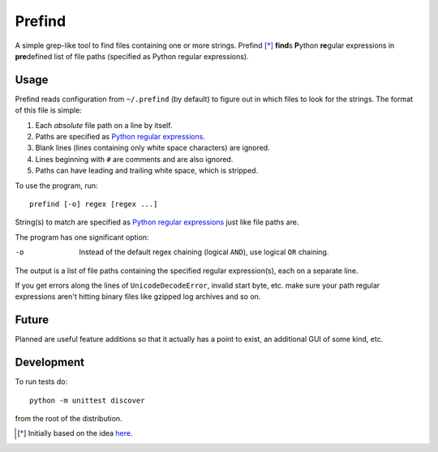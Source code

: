 Prefind
========
A simple grep-like tool to find files containing one or more strings.  Prefind
[*]_ **find**\ s **P**\ ython **re**\ gular expressions in **pre**\ defined
list of file paths (specified as Python regular expressions).

Usage
------
Prefind reads configuration from ``~/.prefind`` (by default) to figure out in
which files to look for the strings.  The format of this file is simple:

1. Each *absolute* file path on a line by itself.
2. Paths are specified as `Python regular expressions`_.
3. Blank lines (lines containing only white space characters) are ignored.
4. Lines beginning with ``#`` are comments and are also ignored.
5. Paths can have leading and trailing white space, which is stripped.

To use the program, run::

        prefind [-o] regex [regex ...]

String(s) to match are specified as `Python regular expressions`_ just like
file paths are.

The program has one significant option:

-o      Instead of the default regex chaining (logical ``AND``), use logical
        ``OR`` chaining.

The output is a list of file paths containing the specified regular
expression(s), each on a separate line.

If you get errors along the lines of ``UnicodeDecodeError``, invalid start
byte, etc. make sure your path regular expressions aren't hitting binary files
like gzipped log archives and so on.

Future
------
Planned are useful feature additions so that it actually has a point to exist,
an additional GUI of some kind, etc.

Development
-----------
To run tests do::

        python -m unittest discover

from the root of the distribution.


.. [*] Initially based on the idea `here`_.


.. _Python regular expressions: https://docs.python.org/2/howto/regex.html
.. _here: http://projectsthehardway.com/2015/06/16/project-1-logfind-2/
